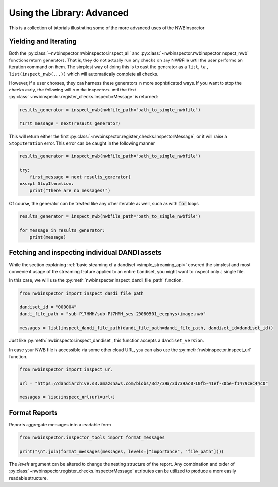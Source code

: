Using the Library: Advanced
===========================

This is a collection of tutorials illustrating some of the more advanced uses of the NWBInspector


Yielding and Iterating
----------------------

Both the :py:class:`~nwbinspector.nwbinspector.inspect_all` and :py:class:`~nwbinspector.nwbinspector.inspect_nwb`
functions return generators. That is, they do not actually run any checks on any NWBFile until the user
performs an iteration command on them. The simplest way of doing this is to cast the generator as a ``list``,
*i.e.*, ``list(inspect_nwb(...))`` which will automatically complete all checks.

However, if a user chooses, they can harness these generators in more sophisticated ways. If you want to stop the
checks early, the following will run the inspectors until the first
:py:class:`~nwbinspector.register_checks.InspectorMessage` is returned:

.. code-block:: python

    results_generator = inspect_nwb(nwbfile_path="path_to_single_nwbfile")

    first_message = next(results_generator)

This will return either the first :py:class:`~nwbinspector.register_checks.InspectorMessage`, or it will raise a
``StopIteration`` error. This error can be caught in the following manner

.. code-block:: python

    results_generator = inspect_nwb(nwbfile_path="path_to_single_nwbfile")

    try:
        first_message = next(results_generator)
    except StopIteration:
        print("There are no messages!")

Of course, the generator can be treated like any other iterable as well, such as with :code:`for` loops

.. code-block:: python

    results_generator = inspect_nwb(nwbfile_path="path_to_single_nwbfile")

    for message in results_generator:
        print(message)



.. _advanced_streaming_api:

Fetching and inspecting individual DANDI assets
-----------------------------------------------

While the section explaining :ref:`basic steaming of a dandiset <simple_streaming_api>` covered the simplest and most
convenient usage of the streaming feature applied to an entire Dandiset, you might want to inspect only a single file.

In this case, we will use the :py:meth:`nwbinspector.inspect_dandi_file_path` function.

.. code-block:: python

    from nwbinspector import inspect_dandi_file_path

    dandiset_id = "000004"
    dandi_file_path = "sub-P17HMH/sub-P17HMH_ses-20080501_ecephys+image.nwb"

    messages = list(inspect_dandi_file_path(dandi_file_path=dandi_file_path, dandiset_id=dandiset_id))

Just like :py:meth:`nwbinspector.inspect_dandiset`, this function accepts a ``dandiset_version``.

In case your NWB file is accessible via some other cloud URL, you can also use the :py:meth:`nwbinspector.inspect_url`
function.

.. code-block:: python

    from nwbinspector import inspect_url

    url = "https://dandiarchive.s3.amazonaws.com/blobs/3d7/39a/3d739ac0-10fb-41ef-80be-f1479cec44c0"

    messages = list(inspect_url(url=url))



Format Reports
--------------

Reports aggregate messages into a readable form.

.. code-block:: python

    from nwbinspector.inspector_tools import format_messages

    print("\n".join(format_messages(messages, levels=["importance", "file_path"])))

The `levels` argument can be altered to change the nesting structure of the report. Any combination and order
of :py:class:`~nwbinspector.register_checks.InspectorMessage` attributes can be utilized to produce a more easily
readable structure.
